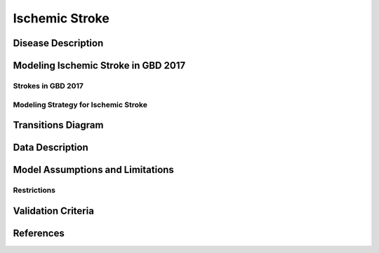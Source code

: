 .. _2017_cause_ischemic_stroke:

===================
Ischemic Stroke
===================

Disease Description
-------------------

.. todo::

   Add more information and references. In particular, find data about global prevalence and relation to disease fatal and non-fatal description.





Modeling Ischemic Stroke in GBD 2017
------------------------------------

Strokes in GBD 2017
+++++++++++++++++++


Modeling Strategy for Ischemic Stroke
+++++++++++++++++++++++++++++++++++++


Transitions Diagram
-------------------
.. image:: ischemic_stroke_transitions.svg
  :width: 200

Data Description
----------------

.. todo::

   Add tables describing data sources for the Vivarium model.

Model Assumptions and Limitations
---------------------------------

Restrictions
++++++++++++
.. todo:: 

    Restriction type (Yll only, YLD only, YLL age start, YLL age end, YLD age start, YLD age end, male only, female only). 
    Value (True, False, 5, 255, 13, No)

.. todo::

   Describe more assumptions and limitations of the model.

Validation Criteria
-------------------

.. todo::

   Describe tests for model validation.


References
----------